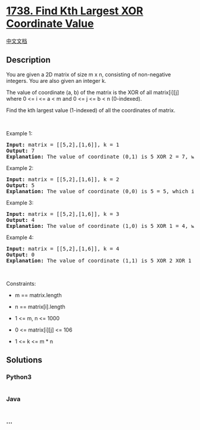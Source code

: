 * [[https://leetcode.com/problems/find-kth-largest-xor-coordinate-value][1738.
Find Kth Largest XOR Coordinate Value]]
  :PROPERTIES:
  :CUSTOM_ID: find-kth-largest-xor-coordinate-value
  :END:
[[./solution/1700-1799/1738.Find Kth Largest XOR Coordinate Value/README.org][中文文档]]

** Description
   :PROPERTIES:
   :CUSTOM_ID: description
   :END:

#+begin_html
  <p>
#+end_html

You are given a 2D matrix of size m x n, consisting of non-negative
integers. You are also given an integer k.

#+begin_html
  </p>
#+end_html

#+begin_html
  <p>
#+end_html

The value of coordinate (a, b) of the matrix is the XOR of all
matrix[i][j] where 0 <= i <= a < m and 0 <= j <= b < n (0-indexed).

#+begin_html
  </p>
#+end_html

#+begin_html
  <p>
#+end_html

Find the kth largest value (1-indexed) of all the coordinates of matrix.

#+begin_html
  </p>
#+end_html

#+begin_html
  <p>
#+end_html

 

#+begin_html
  </p>
#+end_html

#+begin_html
  <p>
#+end_html

Example 1:

#+begin_html
  </p>
#+end_html

#+begin_html
  <pre>
  <strong>Input:</strong> matrix = [[5,2],[1,6]], k = 1
  <strong>Output:</strong> 7
  <strong>Explanation:</strong> The value of coordinate (0,1) is 5 XOR 2 = 7, which is the largest value.</pre>
#+end_html

#+begin_html
  <p>
#+end_html

Example 2:

#+begin_html
  </p>
#+end_html

#+begin_html
  <pre>
  <strong>Input:</strong> matrix = [[5,2],[1,6]], k = 2
  <strong>Output:</strong> 5
  <strong>Explanation: </strong>The value of coordinate (0,0) is 5 = 5, which is the 2nd largest value.</pre>
#+end_html

#+begin_html
  <p>
#+end_html

Example 3:

#+begin_html
  </p>
#+end_html

#+begin_html
  <pre>
  <strong>Input:</strong> matrix = [[5,2],[1,6]], k = 3
  <strong>Output:</strong> 4
  <strong>Explanation:</strong> The value of coordinate (1,0) is 5 XOR 1 = 4, which is the 3rd largest value.</pre>
#+end_html

#+begin_html
  <p>
#+end_html

Example 4:

#+begin_html
  </p>
#+end_html

#+begin_html
  <pre>
  <strong>Input:</strong> matrix = [[5,2],[1,6]], k = 4
  <strong>Output:</strong> 0
  <strong>Explanation:</strong> The value of coordinate (1,1) is 5 XOR 2 XOR 1 XOR 6 = 0, which is the 4th largest value.</pre>
#+end_html

#+begin_html
  <p>
#+end_html

 

#+begin_html
  </p>
#+end_html

#+begin_html
  <p>
#+end_html

Constraints:

#+begin_html
  </p>
#+end_html

#+begin_html
  <ul>
#+end_html

#+begin_html
  <li>
#+end_html

m == matrix.length

#+begin_html
  </li>
#+end_html

#+begin_html
  <li>
#+end_html

n == matrix[i].length

#+begin_html
  </li>
#+end_html

#+begin_html
  <li>
#+end_html

1 <= m, n <= 1000

#+begin_html
  </li>
#+end_html

#+begin_html
  <li>
#+end_html

0 <= matrix[i][j] <= 106

#+begin_html
  </li>
#+end_html

#+begin_html
  <li>
#+end_html

1 <= k <= m * n

#+begin_html
  </li>
#+end_html

#+begin_html
  </ul>
#+end_html

** Solutions
   :PROPERTIES:
   :CUSTOM_ID: solutions
   :END:

#+begin_html
  <!-- tabs:start -->
#+end_html

*** *Python3*
    :PROPERTIES:
    :CUSTOM_ID: python3
    :END:
#+begin_src python
#+end_src

*** *Java*
    :PROPERTIES:
    :CUSTOM_ID: java
    :END:
#+begin_src java
#+end_src

*** *...*
    :PROPERTIES:
    :CUSTOM_ID: section
    :END:
#+begin_example
#+end_example

#+begin_html
  <!-- tabs:end -->
#+end_html

